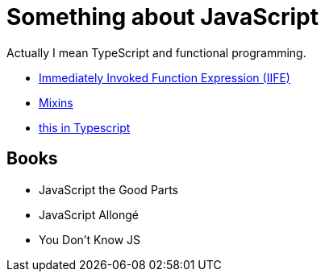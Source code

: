 # Something about JavaScript

Actually I mean TypeScript and functional programming.

- https://en.wikipedia.org/wiki/Immediately_invoked_function_expression[Immediately Invoked Function Expression (IIFE)]
- https://javascript.info/mixins[Mixins]
- https://www.typescriptlang.org/docs/handbook/2/functions.html#declaring-this-in-a-function[this in Typescript]

## Books

- JavaScript the Good Parts
- JavaScript Allongé
- You Don't Know JS

